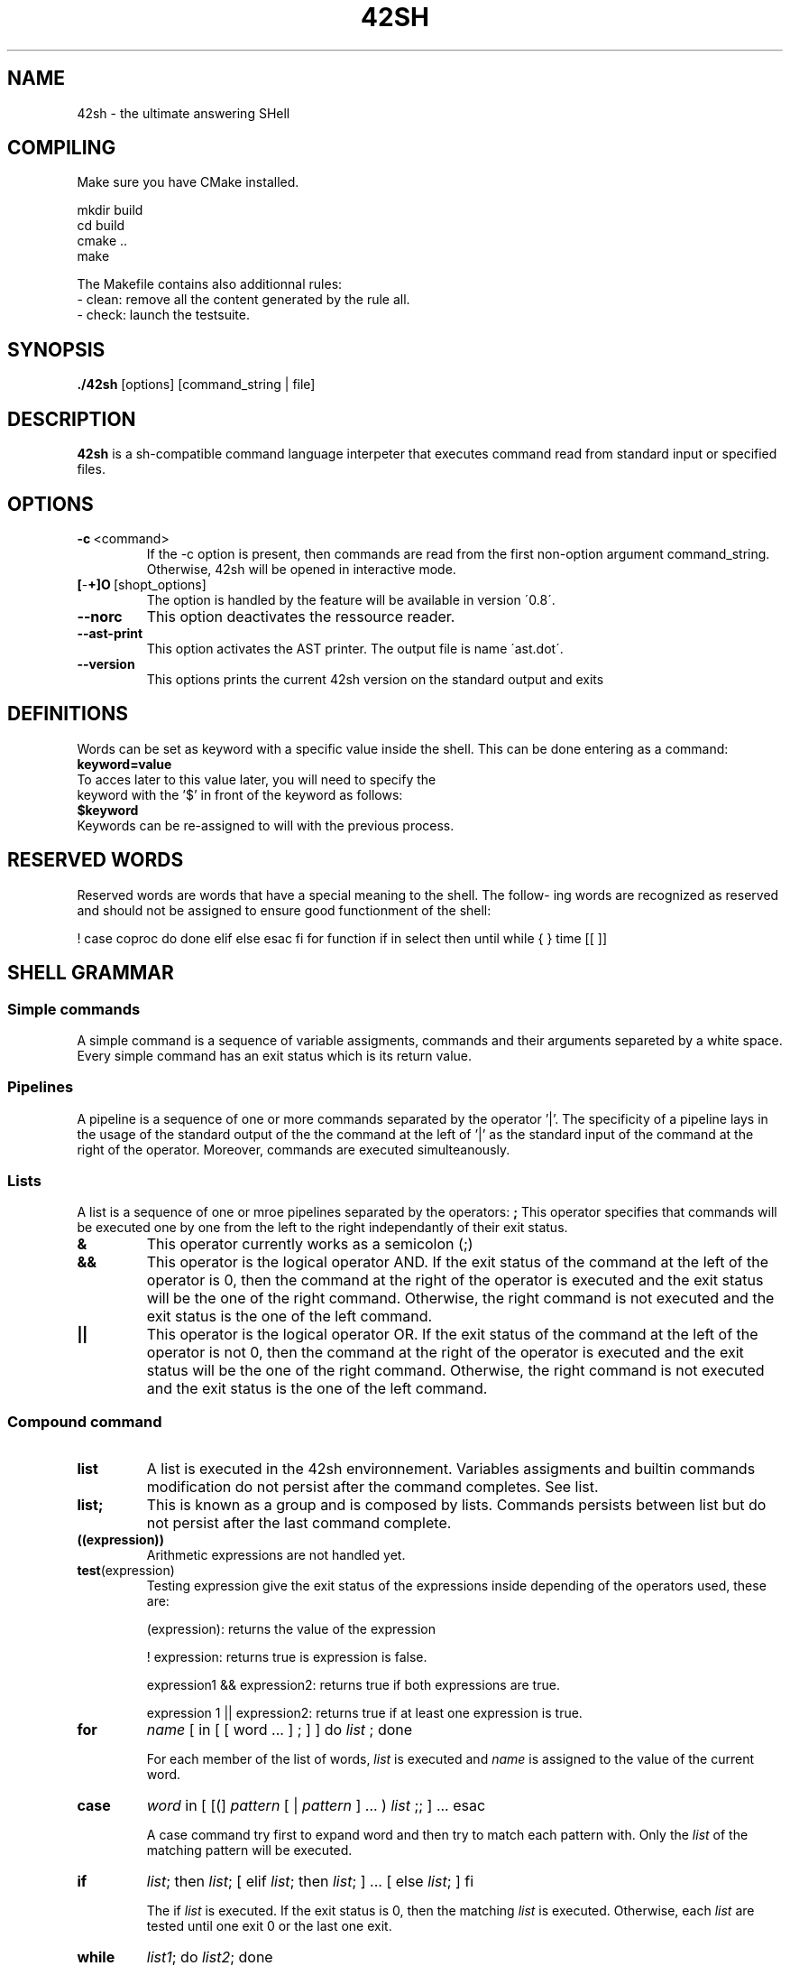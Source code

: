 .TH 42SH 1
.SH NAME
42sh \- the ultimate answering SHell
.SH COMPILING
Make sure you have CMake installed.

        mkdir build
        cd build
        cmake ..
        make

The Makefile contains also additionnal rules:
        - clean: remove all the content generated by the rule all.
        - check: launch the testsuite.

.SH SYNOPSIS
.B ./42sh
[options]
[command_string | file]

.SH DESCRIPTION
.B 42sh
is a sh-compatible command language interpeter that executes command read from standard input or specified files.
.SH OPTIONS
.TP
.BR \-c \ <command>
If  the -c option is present, then commands are read from the first non-option argument command_string. Otherwise, 42sh will be opened in interactive mode.
.TP
.BR [ \- \+]O \ [shopt_options]
The option is handled by the feature will be available in version \'0.8\'.
.TP
.BR \-\-norc
This option deactivates the ressource reader.
.TP
.BR \-\-ast\-print
This option activates the AST printer. The output file is name \'ast.dot\'.
.TP
.BR \-\-version
This options prints the current 42sh version on the standard output and exits

.SH DEFINITIONS
Words can be set as keyword with a specific value inside the shell. This can be done entering as a command:
.TP
.BR keyword=value
.TP
To acces later to this value later, you will need to specify the keyword with the '$' in front of the keyword as follows:
.TP
.BR $keyword
.TP
Keywords can be re-assigned to will with the previous process.

.SH RESERVED WORDS
Reserved words are words that have a special meaning to the shell.  The  follow‐
ing  words are recognized as reserved and should not be assigned to ensure good functionment of the shell:

!  case   coproc  do done elif else esac fi for function if in select then until
while { } time [[ ]]

.SH SHELL GRAMMAR
.SS Simple commands
A simple command is a sequence of variable assigments, commands and their arguments separeted by a white space. Every simple command has an exit status which is its return value.

.SS Pipelines
A pipeline is a sequence of one or more commands separated by the operator '|'. The specificity of a pipeline lays in the usage of the standard output of the the command at the left of '|' as the standard input of the command at the right of the operator.
Moreover, commands are executed simulteanously.

.SS Lists
A list is a sequence of one or mroe pipelines separated by the operators:
.TPnoti
.BR ;
This operator specifies that commands will be executed one by one from the left to the right independantly of their exit status.
.TP
.BR &
This operator currently works as a semicolon (;)
.TP
.BR &&
This operator is the logical operator AND. If the exit status of the command at the left of the operator is 0, then the command at the right of the operator is executed and the exit status will be the one of the right command. Otherwise, the right command is not executed and the exit status is the one of the left command.
.TP
.BR ||
This operator is the logical operator OR. If the exit status of the command at the left of the operator is not 0, then the command at the right of the operator is executed and the exit status will be the one of the right command. Otherwise, the right command is not executed and the exit status is the one of the left command.

.SS Compound command
.TP
.BR list
A list is executed in the 42sh environnement. Variables assigments and builtin commands modification do not persist after the command completes. See list.
.TP
.BR list;
This is known as a group and is composed by lists. Commands persists between list but do not persist after the last command complete.

.TP
.BR ((expression))
Arithmetic expressions are not handled yet.

.TP
.BR test (expression)
Testing expression give the exit status of the expressions inside depending of the operators used, these are:

(expression): returns the value of the expression

! expression: returns true is expression is false.

expression1 && expression2: returns true if both expressions are true.

expression 1 || expression2: returns true if at least one expression is true.

.TP
\fBfor\fR 
\fIname\fR 
[ in [ [ word ... ] ; ] ] do 
\fIlist\fR
; done

For each member of the list of words, 
\fIlist\fR
is executed and
\fIname\fR
is assigned to the value of the current word.
.TP
\fBcase\fR
\fIword\fR
in [ [(] 
\fIpattern\fR
[ | 
\fIpattern\fR
] ... ) 
\fIlist\fR
;; ] ... esac

A case command try first to expand word and then try to match each pattern with. Only the 
\fIlist\fR
of the matching pattern will be executed.
.TP
\fBif\fR
\fIlist\fR;
then
\fIlist\fR; 
[ elif
\fIlist\fR;
then
\fIlist\fR; 
] ... [ else
\fIlist\fR;
] fi

The if
\fIlist\fR
is executed. If the exit status is 0, then the matching
\fIlist\fR
is executed. Otherwise, each
\fIlist\fR
are tested until one exit 0 or the last one exit.
.TP
\fBwhile\fR
\fIlist1\fR;
do
\fIlist2\fR;
done

The
\fIlist1\fR
is constanstly executed until its exit status is not 0.
For each successful (exit status 0) execution, the
\fIlist2\fR
is executed.

.TP
\fBuntil\fR
\fIlist1\fR;
do
\fIlist2\fR;
done

Similar to while, except that the execution is done until
\fIlist1\fR
exit 0

.SS Function Definitions
A function is a set of instructions that will be expanded at the call of the keyword of this function. Functions can be defined as follows:

[function]
\fIname\fR
[()] [{]
\fIcompound-command\fR
[}]

This defines the function
\fIname\fR.
Using the reserved word function make the use of the parentheses optionnal.
Use of brackets is optionnal but using one force you to use its opposite.
Defining a function with a name previously used will cause the elder function to be replaced by the new one.

.SH COMMENTS
In non-interactive shell or in interactive shell (shopt not set yet), using a '#' will cause the rest of the words in the line to be ignored by the interpretor.

.SH QUOTING
Quoting is not implemented yet.

.SH PARAMETERS
For value assignements, see DEFINITION.

.SS Positional parameters
Not handled yet.

.SS Special parameters
Not handled yet.

.SS Shell variables
The following variables are set by the shell at the beginning of its execution:
.TP
.BR PS1
The value of this parameter is expanded and used as the prompt for the primary prompt string. Its default value is "[42sh@pc]$ ".
.TP
.BR PS2
This parameter is used instead of the PS1 in the secondary prompting. Its default value is "> ".

.SH EXPANSION
If a word as a special meaning, before the execution of the instructions, the shell will go throught all the words and replace the ones with a special meaning by their real value. 
The only type of expansion handled until now is the variables expansion.

.SH REDIRECTION
Before the execution of a command, its input and outputs may be redirected using dedicated notation. The differents types of redirections are:

.TP
.BR Redirecting\ input
This kind of redirection cause the file designed by
\fIword\fR
to be used as input (or to be opened for reading for 
\fIn\fR
if precised. Format is:

        [\fIn\fR]<\fIword\fR

.TP
.BR Redirecting\ output
This kind of redirection cause the ouput (or the file descriptor 
\fIn\fR
if precised) to be redirected in the file designed by
\fIword\fR.
If the file already exists, its content would be overwritten, otherwise, the file will be created. The format is:

        [\fIn\fR]>\fIword\fR
.TP
.BR Appending\ redirected\ output
This kind of redirection cause the output (or the file descriptor 
\fIn\fR
if precised) to be redirected into the file designed by
\fIword\fR.
If the file already exists, the output would be append to the end of the file. Otherwise, the file would be created. The format is:

        [\fIn\fR]>>\fIword\fR

.TP
.BR Redirecting\ standard\ output\ and\ standard\ error
This kind of redirection cause the output and the error output to be redirected to the file designed by
\fIword\fR
If the file already exists, its content would be overwritten. Otherwise, the file would be created. The format is:

        >&\fIword\fR

.TP
.BR Here\ documents
This kind of redirection indicates the shell to read the input from the current source (standard input or file descriptor
\fIn\fR 
if specified) until a line online composed by
\fIword\fR
is encountered. The format is:

        [\fIn\fR]<<[\-]\fIword\fR

If a '-' is used, the shell will not considered the firsts tabulations of each line.

.TP
.BR Opening\ file\ descriptors\ for\ reading\ and\ writting
This kind of redirection indicates the shell to open for reading and writing the file designed by
\fIword\fR
in the standard input (or the file descriptor
\fIn\fR
if specified). The format is:

        [\fIn\fR]<>\fIword\fR

.SH ALIASES
Not handled yet.

.SH READLINE
The promting of the shell is using readline and its library. This allows the users to have an history of its commands.

.SH SHELL BUILTIN COMMANDS
not handled yet.

.SH SEE ALSO
bash(1)
readline(3)

.SH FILES
/build/42sh

.SH AUTHORS
Arthur BUSUTTIL     (arthur.busuttil@epita.fr)

Louis HOLLEVILLE    (louis.holleville@epita.fr)

Sabrina MENG        (sabrina.meng@epita.fr)

Thomas LUPIN        (thomas.lupin@epita.fr)

.SH BUG REPORT
If you find a bug in 42sh, please report with addidionnals information such as environnement, compiler used, command use, date, version and a short description to:
        louis.holleville@epita.fr

You are not guaranted that someone answers someday.

.SH BUGS
There are many bugs but it is up to you to find them.
